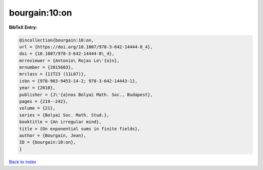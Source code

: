 bourgain:10:on
==============

.. :cite:t:`bourgain:10:on`

.. bibliography:: ../../All.bib

**BibTeX Entry:**

.. code-block:: bibtex

   @incollection{bourgain:10:on,
   url = {https://doi.org/10.1007/978-3-642-14444-8_4},
   doi = {10.1007/978-3-642-14444-8\_4},
   mrreviewer = {Antonio\ Rojas Le\'{o}n},
   mrnumber = {2815603},
   mrclass = {11T23 (11L07)},
   isbn = {978-963-9453-14-2; 978-3-642-14443-1},
   year = {2010},
   publisher = {J\'{a}nos Bolyai Math. Soc., Budapest},
   pages = {219--242},
   volume = {21},
   series = {Bolyai Soc. Math. Stud.},
   booktitle = {An irregular mind},
   title = {On exponential sums in finite fields},
   author = {Bourgain, Jean},
   ID = {bourgain:10:on},
   }

`Back to index <../index>`_

